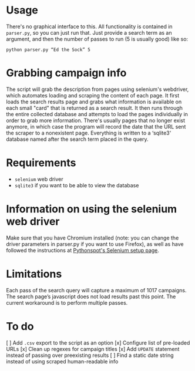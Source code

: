 * Usage
There's no graphical interface to this.
All functionality is contained in =parser.py=, so you can just run that.
Just provide a search term as an argument, and then the number of passes to run (5 is usually good) like so:

: python parser.py “Ed the Sock” 5

* Grabbing campaign info
The script will grab the description from pages using selenium's webdriver, which automates loading and scraping the content of each page. It first loads the search results page and grabs what information is available on each small "card" that is returned as a search result. It then runs through the entire collected database and attempts to load the pages individually in order to grab more information. There's usually pages that no longer exist anymore, in which case the program will record the date that the URL sent the scraper to a nonexistent page. Everything is written to a ‘sqlite3‘ database named after the search term placed in the query.

* Requirements
+ =selenium= web driver
+ =sqlite3= if you want to be able to view the database

* Information on using the selenium web driver
Make sure that you have Chromium installed (note: you can change the driver parameters in parser.py if you want to use Firefox), as well as have followed the instructions at [[https://pythonspot.com/selenium/][Pythonspot's Selenium setup page]].

* Limitations
Each pass of the search query will capture a maximum of 1017 campaigns. The search page’s javascript does not load results past this point. The current workaround is to perform multiple passes.

* To do
[ ] Add =.csv= export to the script as an option
[x] Configure list of pre-loaded URLs
[x] Clean up regexes for campaign titles
[x] Add =UPDATE= statement instead of passing over preexisting results
[ ] Find a static date string instead of using scraped human-readable info

